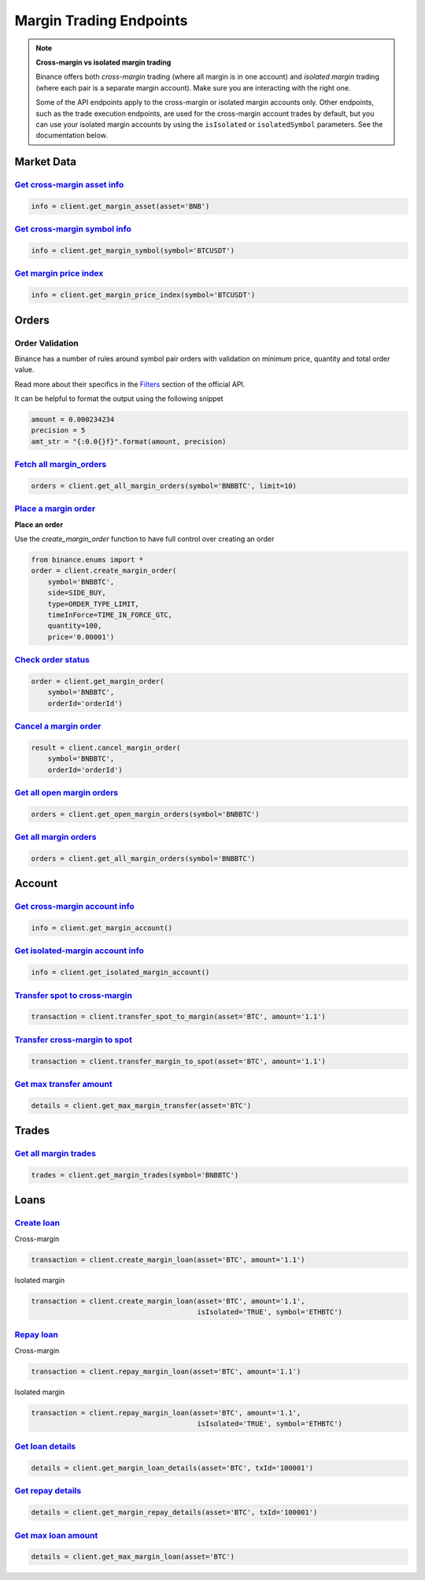 Margin Trading Endpoints
========================

.. note ::  

    **Cross-margin vs isolated margin trading**

    Binance offers both *cross-margin* trading (where all margin is in one account) and *isolated margin* trading (where each pair is a separate margin account).  Make sure you are interacting with the right one.

    Some of the API endpoints apply to the cross-margin or isolated margin accounts only.  Other endpoints, such as the trade execution endpoints, are used for the cross-margin account trades by default, but you can use your isolated margin accounts by using the ``isIsolated`` or ``isolatedSymbol`` parameters.  See the documentation below.

Market Data
-----------

`Get cross-margin asset info <binance.html#binance.client.Client.get_margin_asset>`_
^^^^^^^^^^^^^^^^^^^^^^^^^^^^^^^^^^^^^^^^^^^^^^^^^^^^^^^^^^^^^^^^^^^^^^^^^^^^^^

.. code:: python

    info = client.get_margin_asset(asset='BNB')

`Get cross-margin symbol info <binance.html#binance.client.Client.get_margin_symbol>`_
^^^^^^^^^^^^^^^^^^^^^^^^^^^^^^^^^^^^^^^^^^^^^^^^^^^^^^^^^^^^^^^^^^^^^^^^^^^^^^^^

.. code:: python

    info = client.get_margin_symbol(symbol='BTCUSDT')

`Get margin price index <binance.html#binance.client.Client.get_margin_price_index>`_
^^^^^^^^^^^^^^^^^^^^^^^^^^^^^^^^^^^^^^^^^^^^^^^^^^^^^^^^^^^^^^^^^^^^^^^^^^^^^^^^^^^^^

.. code:: python

    info = client.get_margin_price_index(symbol='BTCUSDT')

Orders
------

Order Validation
^^^^^^^^^^^^^^^^

Binance has a number of rules around symbol pair orders with validation on minimum price, quantity and total order value.

Read more about their specifics in the `Filters <https://github.com/binance-exchange/binance-official-api-docs/blob/master/rest-api.md#filters>`_
section of the official API.

It can be helpful to format the output using the following snippet

.. code:: python

    amount = 0.000234234
    precision = 5
    amt_str = "{:0.0{}f}".format(amount, precision)


`Fetch all margin_orders <binance.html#binance.client.Client.get_all_margin_orders>`_
^^^^^^^^^^^^^^^^^^^^^^^^^^^^^^^^^^^^^^^^^^^^^^^^^^^^^^^^^^^^^^^^^^^^^^^^^^^^^^^^^^^^^

.. code:: python

    orders = client.get_all_margin_orders(symbol='BNBBTC', limit=10)


`Place a margin order <binance.html#binance.client.Client.create_margin_order>`_
^^^^^^^^^^^^^^^^^^^^^^^^^^^^^^^^^^^^^^^^^^^^^^^^^^^^^^^^^^^^^^^^^^^^^^^^^^^^^^^^

**Place an order**

Use the `create_margin_order` function to have full control over creating an order

.. code:: python

    from binance.enums import *
    order = client.create_margin_order(
        symbol='BNBBTC',
        side=SIDE_BUY,
        type=ORDER_TYPE_LIMIT,
        timeInForce=TIME_IN_FORCE_GTC,
        quantity=100,
        price='0.00001')


`Check order status <binance.html#binance.client.Client.get_margin_order>`_
^^^^^^^^^^^^^^^^^^^^^^^^^^^^^^^^^^^^^^^^^^^^^^^^^^^^^^^^^^^^^^^^^^^^

.. code:: python

    order = client.get_margin_order(
        symbol='BNBBTC',
        orderId='orderId')


`Cancel a margin order <binance.html#binance.client.Client.cancel_margin_order>`_
^^^^^^^^^^^^^^^^^^^^^^^^^^^^^^^^^^^^^^^^^^^^^^^^^^^^^^^^^^^^^^^^^^^^^^^^^^^^^^^^^

.. code:: python

    result = client.cancel_margin_order(
        symbol='BNBBTC',
        orderId='orderId')


`Get all open margin orders <binance.html#binance.client.Client.get_open_margin_orders>`_
^^^^^^^^^^^^^^^^^^^^^^^^^^^^^^^^^^^^^^^^^^^^^^^^^^^^^^^^^^^^^^^^^^^^^^^^^^^^^^^^^^^^^^^^^

.. code:: python

    orders = client.get_open_margin_orders(symbol='BNBBTC')

`Get all margin orders <binance.html#binance.client.Client.get_all_margin_orders>`_
^^^^^^^^^^^^^^^^^^^^^^^^^^^^^^^^^^^^^^^^^^^^^^^^^^^^^^^^^^^^^^^^^^^^^^^^^^^^^^^^^^^

.. code:: python

    orders = client.get_all_margin_orders(symbol='BNBBTC')


Account
-------

`Get cross-margin account info <binance.html#binance.client.Client.get_margin_account>`_
^^^^^^^^^^^^^^^^^^^^^^^^^^^^^^^^^^^^^^^^^^^^^^^^^^^^^^^^^^^^^^^^^^^^^^^^^^^^^^^^^^

.. code:: python

    info = client.get_margin_account()

`Get isolated-margin account info <binance.html#binance.client.Client.get_isolated_margin_account>`_
^^^^^^^^^^^^^^^^^^^^^^^^^^^^^^^^^^^^^^^^^^^^^^^^^^^^^^^^^^^^^^^^^^^^^^^^^^^^^^^^^^

.. code:: python

    info = client.get_isolated_margin_account()

`Transfer spot to cross-margin <binance.html#binance.client.Client.transfer_spot_to_margin>`_
^^^^^^^^^^^^^^^^^^^^^^^^^^^^^^^^^^^^^^^^^^^^^^^^^^^^^^^^^^^^^^^^^^^^^^^^^^^^^^^^^^^^^^^

.. code:: python

    transaction = client.transfer_spot_to_margin(asset='BTC', amount='1.1')

`Transfer cross-margin to spot <binance.html#binance.client.Client.transfer_margin_to_spot>`_
^^^^^^^^^^^^^^^^^^^^^^^^^^^^^^^^^^^^^^^^^^^^^^^^^^^^^^^^^^^^^^^^^^^^^^^^^^^^^^^^^^^^^^^

.. code:: python

    transaction = client.transfer_margin_to_spot(asset='BTC', amount='1.1')

`Get max transfer amount <binance.html#binance.client.Client.get_max_margin_transfer>`_
^^^^^^^^^^^^^^^^^^^^^^^^^^^^^^^^^^^^^^^^^^^^^^^^^^^^^^^^^^^^^^^^^^^^^^^^^^^^^^^^^^^^^^^

.. code:: python

    details = client.get_max_margin_transfer(asset='BTC')


Trades
-----

`Get all margin trades <binance.html#binance.client.Client.get_margin_trades>`_
^^^^^^^^^^^^^^^^^^^^^^^^^^^^^^^^^^^^^^^^^^^^^^^^^^^^^^^^^^^^^^^^^^^^^^^^^^^^^^^

.. code:: python

    trades = client.get_margin_trades(symbol='BNBBTC')

Loans
-----


`Create loan <binance.html#binance.client.Client.create_margin_loan>`_
^^^^^^^^^^^^^^^^^^^^^^^^^^^^^^^^^^^^^^^^^^^^^^^^^^^^^^^^^^^^^^^^^^^^^^

Cross-margin

.. code:: python

    transaction = client.create_margin_loan(asset='BTC', amount='1.1')

Isolated margin

.. code:: python

    transaction = client.create_margin_loan(asset='BTC', amount='1.1', 
                                            isIsolated='TRUE', symbol='ETHBTC')

`Repay loan <binance.html#binance.client.Client.repay_margin_loan>`_
^^^^^^^^^^^^^^^^^^^^^^^^^^^^^^^^^^^^^^^^^^^^^^^^^^^^^^^^^^^^^^^^^^^^

Cross-margin

.. code:: python

    transaction = client.repay_margin_loan(asset='BTC', amount='1.1')

Isolated margin 

.. code:: python

    transaction = client.repay_margin_loan(asset='BTC', amount='1.1', 
                                            isIsolated='TRUE', symbol='ETHBTC')

`Get loan details <binance.html#binance.client.Client.get_margin_loan_details>`_
^^^^^^^^^^^^^^^^^^^^^^^^^^^^^^^^^^^^^^^^^^^^^^^^^^^^^^^^^^^^^^^^^^^^^^^^^^^^^^^^

.. code:: python

    details = client.get_margin_loan_details(asset='BTC', txId='100001')

`Get repay details <binance.html#binance.client.Client.get_margin_repay_details>`_
^^^^^^^^^^^^^^^^^^^^^^^^^^^^^^^^^^^^^^^^^^^^^^^^^^^^^^^^^^^^^^^^^^^^^^^^^^^^^^^^^^

.. code:: python

    details = client.get_margin_repay_details(asset='BTC', txId='100001')

`Get max loan amount <binance.html#binance.client.Client.get_max_margin_loan>`_
^^^^^^^^^^^^^^^^^^^^^^^^^^^^^^^^^^^^^^^^^^^^^^^^^^^^^^^^^^^^^^^^^^^^^^^^^^^^^^^

.. code:: python

    details = client.get_max_margin_loan(asset='BTC')
